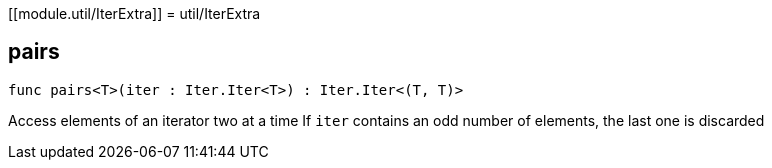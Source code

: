 [[module.util/IterExtra]]
= util/IterExtra

[[pairs]]
== pairs

[source.no-repl,motoko,subs=+macros]
----
func pairs<T>(iter : Iter.Iter<T>) : Iter.Iter<(T, T)>
----

Access elements of an iterator two at a time
If `iter` contains an odd number of elements, the last one is discarded

